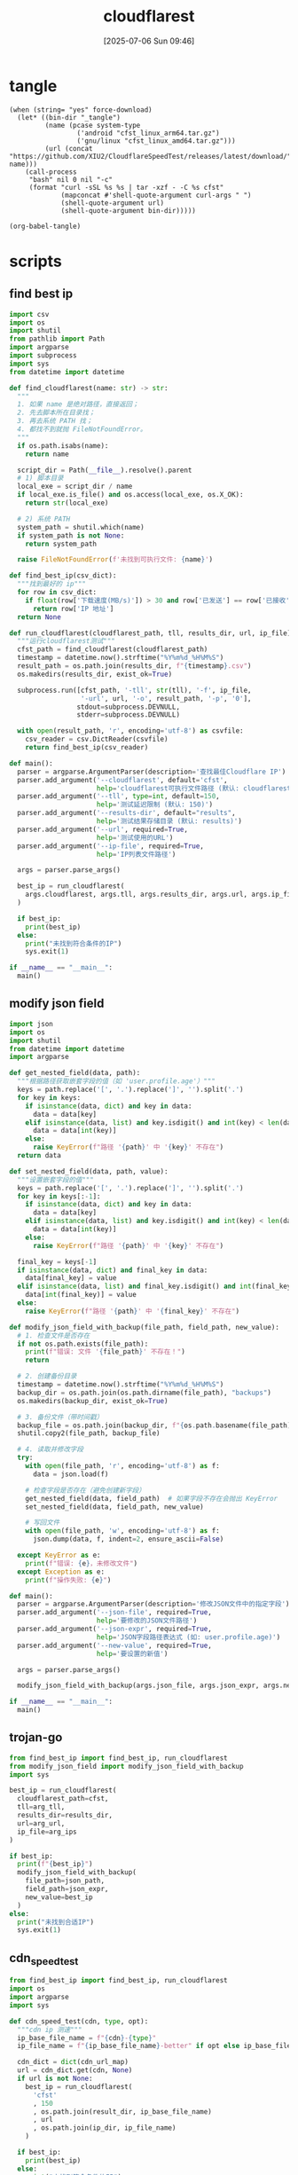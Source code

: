 #+title:      cloudflarest
#+date:       [2025-07-06 Sun 09:46]
#+filetags:   :network:
#+identifier: 20250706T094656

* tangle
#+begin_src elisp :var force-download="no" curl-args='("-xsocks5h://127.0.0.1:10808")
(when (string= "yes" force-download)
  (let* ((bin-dir "_tangle")
         (name (pcase system-type
                 ('android "cfst_linux_arm64.tar.gz")
                 ('gnu/linux "cfst_linux_amd64.tar.gz")))
         (url (concat "https://github.com/XIU2/CloudflareSpeedTest/releases/latest/download/" name)))
    (call-process
     "bash" nil 0 nil "-c"
     (format "curl -sSL %s %s | tar -xzf - -C %s cfst"
             (mapconcat #'shell-quote-argument curl-args " ")
             (shell-quote-argument url)
             (shell-quote-argument bin-dir)))))

(org-babel-tangle)
#+end_src

* scripts
:PROPERTIES:
:header-args:python: :eval no :shebang (concat "#!" (executable-find "python")) :mkdirp t
:END:

** find best ip
:PROPERTIES:
:CUSTOM_ID: 62851ddf-0b0c-4cd4-8f67-25fdf3f80abe
:END:
#+begin_src python :tangle (zr-org-by-tangle-dir "find_best_ip.py")
import csv
import os
import shutil
from pathlib import Path
import argparse
import subprocess
import sys
from datetime import datetime

def find_cloudflarest(name: str) -> str:
  """
  1. 如果 name 是绝对路径，直接返回；
  2. 先去脚本所在目录找；
  3. 再去系统 PATH 找；
  4. 都找不到就抛 FileNotFoundError。
  """
  if os.path.isabs(name):
    return name

  script_dir = Path(__file__).resolve().parent
  # 1) 脚本目录
  local_exe = script_dir / name
  if local_exe.is_file() and os.access(local_exe, os.X_OK):
    return str(local_exe)

  # 2) 系统 PATH
  system_path = shutil.which(name)
  if system_path is not None:
    return system_path

  raise FileNotFoundError(f'未找到可执行文件: {name}')

def find_best_ip(csv_dict):
  """找到最好的 ip"""
  for row in csv_dict:
    if float(row['下载速度(MB/s)']) > 30 and row['已发送'] == row['已接收']:
      return row['IP 地址']
  return None

def run_cloudflarest(cloudflarest_path, tll, results_dir, url, ip_file):
  """运行cloudflarest测试"""
  cfst_path = find_cloudflarest(cloudflarest_path)
  timestamp = datetime.now().strftime("%Y%m%d_%H%M%S")
  result_path = os.path.join(results_dir, f"{timestamp}.csv")
  os.makedirs(results_dir, exist_ok=True)
  
  subprocess.run([cfst_path, '-tll', str(tll), '-f', ip_file,
                  '-url', url, '-o', result_path, '-p', '0'],
                 stdout=subprocess.DEVNULL,
                 stderr=subprocess.DEVNULL)
  
  with open(result_path, 'r', encoding='utf-8') as csvfile:
    csv_reader = csv.DictReader(csvfile)
    return find_best_ip(csv_reader)

def main():
  parser = argparse.ArgumentParser(description='查找最佳Cloudflare IP')
  parser.add_argument('--cloudflarest', default='cfst', 
                      help='cloudflarest可执行文件路径 (默认: cloudflarest)')
  parser.add_argument('--tll', type=int, default=150,
                      help='测试延迟限制 (默认: 150)')
  parser.add_argument('--results-dir', default="results",
                      help='测试结果存储目录 (默认: results)')
  parser.add_argument('--url', required=True,
                      help='测试使用的URL')
  parser.add_argument('--ip-file', required=True,
                      help='IP列表文件路径')
  
  args = parser.parse_args()
  
  best_ip = run_cloudflarest(
    args.cloudflarest, args.tll, args.results_dir, args.url, args.ip_file
  )
  
  if best_ip:
    print(best_ip)
  else:
    print("未找到符合条件的IP")
    sys.exit(1)

if __name__ == "__main__":
  main()
#+end_src

** modify json field
:PROPERTIES:
:CUSTOM_ID: d1b33679-0404-42cd-b3e1-499a14b2864a
:END:
#+begin_src python :tangle (zr-org-by-tangle-dir "modify_json_field.py")
import json
import os
import shutil
from datetime import datetime
import argparse

def get_nested_field(data, path):
  """根据路径获取嵌套字段的值（如 'user.profile.age'）"""
  keys = path.replace('[', '.').replace(']', '').split('.')
  for key in keys:
    if isinstance(data, dict) and key in data:
      data = data[key]
    elif isinstance(data, list) and key.isdigit() and int(key) < len(data):
      data = data[int(key)]
    else:
      raise KeyError(f"路径 '{path}' 中 '{key}' 不存在")
  return data

def set_nested_field(data, path, value):
  """设置嵌套字段的值"""
  keys = path.replace('[', '.').replace(']', '').split('.')
  for key in keys[:-1]:
    if isinstance(data, dict) and key in data:
      data = data[key]
    elif isinstance(data, list) and key.isdigit() and int(key) < len(data):
      data = data[int(key)]
    else:
      raise KeyError(f"路径 '{path}' 中 '{key}' 不存在")
  
  final_key = keys[-1]
  if isinstance(data, dict) and final_key in data:
    data[final_key] = value
  elif isinstance(data, list) and final_key.isdigit() and int(final_key) < len(data):
    data[int(final_key)] = value
  else:
    raise KeyError(f"路径 '{path}' 中 '{final_key}' 不存在")

def modify_json_field_with_backup(file_path, field_path, new_value):
  # 1. 检查文件是否存在
  if not os.path.exists(file_path):
    print(f"错误: 文件 '{file_path}' 不存在！")
    return

  # 2. 创建备份目录
  timestamp = datetime.now().strftime("%Y%m%d_%H%M%S")
  backup_dir = os.path.join(os.path.dirname(file_path), "backups")
  os.makedirs(backup_dir, exist_ok=True)

  # 3. 备份文件（带时间戳）
  backup_file = os.path.join(backup_dir, f"{os.path.basename(file_path)}.bak_{timestamp}")
  shutil.copy2(file_path, backup_file)

  # 4. 读取并修改字段
  try:
    with open(file_path, 'r', encoding='utf-8') as f:
      data = json.load(f)

    # 检查字段是否存在（避免创建新字段）
    get_nested_field(data, field_path)  # 如果字段不存在会抛出 KeyError
    set_nested_field(data, field_path, new_value)

    # 写回文件
    with open(file_path, 'w', encoding='utf-8') as f:
      json.dump(data, f, indent=2, ensure_ascii=False)

  except KeyError as e:
    print(f"错误: {e}，未修改文件")
  except Exception as e:
    print(f"操作失败: {e}")

def main():
  parser = argparse.ArgumentParser(description='修改JSON文件中的指定字段')
  parser.add_argument('--json-file', required=True,
                      help='要修改的JSON文件路径')
  parser.add_argument('--json-expr', required=True,
                      help='JSON字段路径表达式 (如: user.profile.age)')
  parser.add_argument('--new-value', required=True,
                      help='要设置的新值')
  
  args = parser.parse_args()
  
  modify_json_field_with_backup(args.json_file, args.json_expr, args.new_value)

if __name__ == "__main__":
  main()
#+end_src


** trojan-go
:PROPERTIES:
:CUSTOM_ID: 829dd96c-1f86-400f-821d-836657796bd1
:END:
#+header: :var arg_ips=(expand-file-name (format "_tangle/ips/better%s-cf" (if (zr-net-has-public-ipv6-addr-p) "-v6" "")))
#+header: :var arg_url="https://cf-speedtest-v2.acfun.win/300mb.test"
#+header: :var arg_tll=150
#+header: :var results_dir=(expand-file-name "_results")
#+header: :var json_expr="remote_addr"
#+header: :var json_path=(expand-file-name "../trojan-go/_tangle/config.json")
#+header: :var cfst=(or (executable-find "cfst") (expand-file-name "_tangle/CloudflareST"))
#+begin_src python :tangle (zr-org-by-tangle-dir "trojan_go.py")
from find_best_ip import find_best_ip, run_cloudflarest
from modify_json_field import modify_json_field_with_backup
import sys

best_ip = run_cloudflarest(
  cloudflarest_path=cfst,
  tll=arg_tll,
  results_dir=results_dir,
  url=arg_url,
  ip_file=arg_ips
)

if best_ip:
  print(f"{best_ip}")
  modify_json_field_with_backup(
    file_path=json_path,
    field_path=json_expr,
    new_value=best_ip
  )
else:
  print("未找到合适IP")
  sys.exit(1)
#+end_src

** cdn_speedtest
:PROPERTIES:
:CUSTOM_ID: 9db34ae4-3c62-46c0-933f-d490a26bb020
:END:
#+header: :var ip_dir=(zr-org-by-tangle-dir "ips")
#+header: :var cdn_url_map=cdn_url_map[]
#+header: :var result_dir=(expand-file-name "_results/")
#+begin_src python :tangle (zr-org-by-tangle-dir "cdn_speedtest.py")
from find_best_ip import find_best_ip, run_cloudflarest
import os
import argparse
import sys

def cdn_speed_test(cdn, type, opt):
  """cdn ip 测速"""
  ip_base_file_name = f"{cdn}-{type}"
  ip_file_name = f"{ip_base_file_name}-better" if opt else ip_base_file_name
  
  cdn_dict = dict(cdn_url_map)
  url = cdn_dict.get(cdn, None)
  if url is not None:
    best_ip = run_cloudflarest(
      'cfst'
      , 150
      , os.path.join(result_dir, ip_base_file_name)
      , url
      , os.path.join(ip_dir, ip_file_name)
    )
  
  if best_ip:
    print(best_ip)
  else:
    print("未找到符合条件的IP")
    sys.exit(1)

def main():
  parser = argparse.ArgumentParser(description='查找最佳 IP')

  group = parser.add_mutually_exclusive_group(required=True)
  group.add_argument('-4', '--ipv4', action='store_true', help='仅使用 IPv4')
  group.add_argument('-6', '--ipv6', action='store_true', help='仅使用 IPv6')

  parser.add_argument('--cdn', required=True, choices=['aws', 'cf'],
                      help='aws/cf')
  parser.add_argument('--opt', action='store_true',
                      help='启用优化模式')

  args = parser.parse_args()
  ip_version = 4 if args.ipv4 else 6

  cdn_speed_test(args.cdn, ip_version, args.opt)

if __name__ == "__main__":
  main()
#+end_src

* cidr
:PROPERTIES:
:tangle-dir: _tangle/ips
:header-args:org: :comments no
:END:

** cloudflare
:PROPERTIES:
:CUSTOM_ID: 7f65aa67-4c20-4d77-9f31-3d11c0b6e54a
:END:
#+begin_src org :tangle (zr-org-by-tangle-dir "cf-4-better") :mkdirp t
162.158.0.0/15
104.16.0.0/12
#+end_src

#+begin_src org :tangle (zr-org-by-tangle-dir "cf-6-better")
2606:4700:d::/48
2606:4700:e::/48
2606:4700:f4::/48
#+end_src

#+begin_src org :tangle (zr-org-by-tangle-dir "cf-4")
173.245.48.0/20
103.21.244.0/22
103.22.200.0/22
103.31.4.0/22
141.101.64.0/18
108.162.192.0/18
190.93.240.0/20
188.114.96.0/20
197.234.240.0/22
198.41.128.0/17
162.158.0.0/15
104.16.0.0/12
172.64.0.0/17
172.64.128.0/18
172.64.192.0/19
172.64.224.0/22
172.64.229.0/24
172.64.230.0/23
172.64.232.0/21
172.64.240.0/21
172.64.248.0/21
172.65.0.0/16
172.66.0.0/16
172.67.0.0/16
131.0.72.0/22
#+end_src

#+begin_src org :tangle (zr-org-by-tangle-dir "cf-6")
2400:cb00:2049::/48
2400:cb00:f00e::/48
2606:4700::/32
2606:4700:10::/48
2606:4700:130::/48
2606:4700:3000::/48
2606:4700:3001::/48
2606:4700:3002::/48
2606:4700:3003::/48
2606:4700:3004::/48
2606:4700:3005::/48
2606:4700:3006::/48
2606:4700:3007::/48
2606:4700:3008::/48
2606:4700:3009::/48
2606:4700:3010::/48
2606:4700:3011::/48
2606:4700:3012::/48
2606:4700:3013::/48
2606:4700:3014::/48
2606:4700:3015::/48
2606:4700:3016::/48
2606:4700:3017::/48
2606:4700:3018::/48
2606:4700:3019::/48
2606:4700:3020::/48
2606:4700:3021::/48
2606:4700:3022::/48
2606:4700:3023::/48
2606:4700:3024::/48
2606:4700:3025::/48
2606:4700:3026::/48
2606:4700:3027::/48
2606:4700:3028::/48
2606:4700:3029::/48
2606:4700:3030::/48
2606:4700:3031::/48
2606:4700:3032::/48
2606:4700:3033::/48
2606:4700:3034::/48
2606:4700:3035::/48
2606:4700:3036::/48
2606:4700:3037::/48
2606:4700:3038::/48
2606:4700:3039::/48
2606:4700:a0::/48
2606:4700:a1::/48
2606:4700:a8::/48
2606:4700:a9::/48
2606:4700:a::/48
2606:4700:b::/48
2606:4700:c::/48
2606:4700:d0::/48
2606:4700:d1::/48
2606:4700:d::/48
2606:4700:e0::/48
2606:4700:e1::/48
2606:4700:e2::/48
2606:4700:e3::/48
2606:4700:e4::/48
2606:4700:e5::/48
2606:4700:e6::/48
2606:4700:e7::/48
2606:4700:e::/48
2606:4700:f1::/48
2606:4700:f2::/48
2606:4700:f3::/48
2606:4700:f4::/48
2606:4700:f5::/48
2606:4700:f::/48
2803:f800:50::/48
2803:f800:51::/48
2a06:98c1:3100::/48
2a06:98c1:3101::/48
2a06:98c1:3102::/48
2a06:98c1:3103::/48
2a06:98c1:3104::/48
2a06:98c1:3105::/48
2a06:98c1:3106::/48
2a06:98c1:3107::/48
2a06:98c1:3108::/48
2a06:98c1:3109::/48
2a06:98c1:310a::/48
2a06:98c1:310b::/48
2a06:98c1:310c::/48
2a06:98c1:310d::/48
2a06:98c1:310e::/48
2a06:98c1:310f::/48
2a06:98c1:3120::/48
2a06:98c1:3121::/48
2a06:98c1:3122::/48
2a06:98c1:3123::/48
2a06:98c1:3200::/48
2a06:98c1:50::/48
2a06:98c1:51::/48
2a06:98c1:54::/48
2a06:98c1:58::/48
#+end_src

** cloudfront
#+begin_src elisp
(with-temp-buffer
  (url-insert-file-contents-literally "https://ip-ranges.amazonaws.com/ip-ranges.json")
  (let* ((json (json-parse-buffer))
         (prefixes (gethash "prefixes" json))
         (ipv6_prefixes (gethash "ipv6_prefixes" json))
         (ips-dir (zr-org-by-tangle-dir "ips/"))
         v4-prefixes v6-prefixes)
    (mapc
     (lambda (prefix)
       (when (and (string= "CLOUDFRONT" (gethash "service" prefix))
                  (not (string-prefix-p "cn-" (gethash "region" prefix))))
         (if-let* ((v4-prefix (gethash "ip_prefix" prefix)))
             (push v4-prefix v4-prefixes)
           (push (gethash "ipv6_prefix" prefix) v6-prefixes))))
     (vconcat prefixes ipv6_prefixes))
    (write-region (string-join v4-prefixes "\n") nil (expand-file-name "aws-4" ips-dir))
    (write-region (string-join v6-prefixes "\n") nil (expand-file-name "aws-6" ips-dir))))
#+end_src

* test-url
#+name: cdn_url_map
| cdn | url                                                                                                                         |
|-----+-----------------------------------------------------------------------------------------------------------------------------|
| cf  | https://cf-speedtest-v2.acfun.win/300mb.test                                                                                |
| aws | https://images-assets.nasa.gov/video/GSFC_20100722_Hubble_m10619_Exoplanets/GSFC_20100722_Hubble_m10619_Exoplanets~orig.mp4 |
